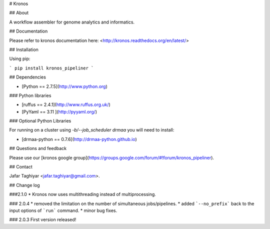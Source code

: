 # Kronos 

## About

A workflow assembler for genome analytics and informatics.

## Documentation

Please refer to kronos documentation here: <http://kronos.readthedocs.org/en/latest/>

## Installation

Using pip:

```
pip install kronos_pipeliner
```

## Dependencies

* [Python == 2.7.5](http://www.python.org)

### Python libraries

* [ruffus == 2.4.1](http://www.ruffus.org.uk/)

* [PyYaml == 3.11 ](http://pyyaml.org/)

### Optional Python Libraries

For running on a cluster using `-b/--job_scheduler drmaa` you will need to install:

* [drmaa-python == 0.7.6](http://drmaa-python.github.io)

## Questions and feedback

Please use our [kronos google group](https://groups.google.com/forum/#!forum/kronos_pipeliner).

## Contact

Jafar Taghiyar <jafar.taghiyar@gmail.com>.

## Change log

###2.1.0
* Kronos now uses multithreading instead of multiprocessing.

### 2.0.4
* removed the limitation on the number of simultaneous jobs/pipelines.
* added ```--no_prefix``` back to the input options of ```run``` command. 
* minor bug fixes.

### 2.0.3
First version released!


